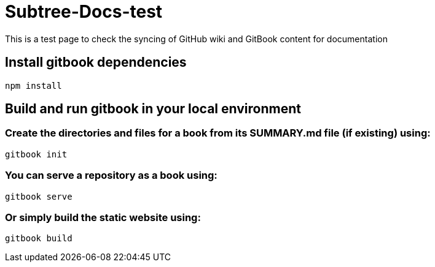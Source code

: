 # Subtree-Docs-test

This is a test page to check the syncing of GitHub wiki and GitBook content for documentation

## Install gitbook dependencies

`npm install`

## Build and run gitbook in your local environment

### Create the directories and files for a book from its SUMMARY.md file (if existing) using:
`gitbook init`

### You can serve a repository as a book using:
`gitbook serve`

### Or simply build the static website using:
`gitbook build`
